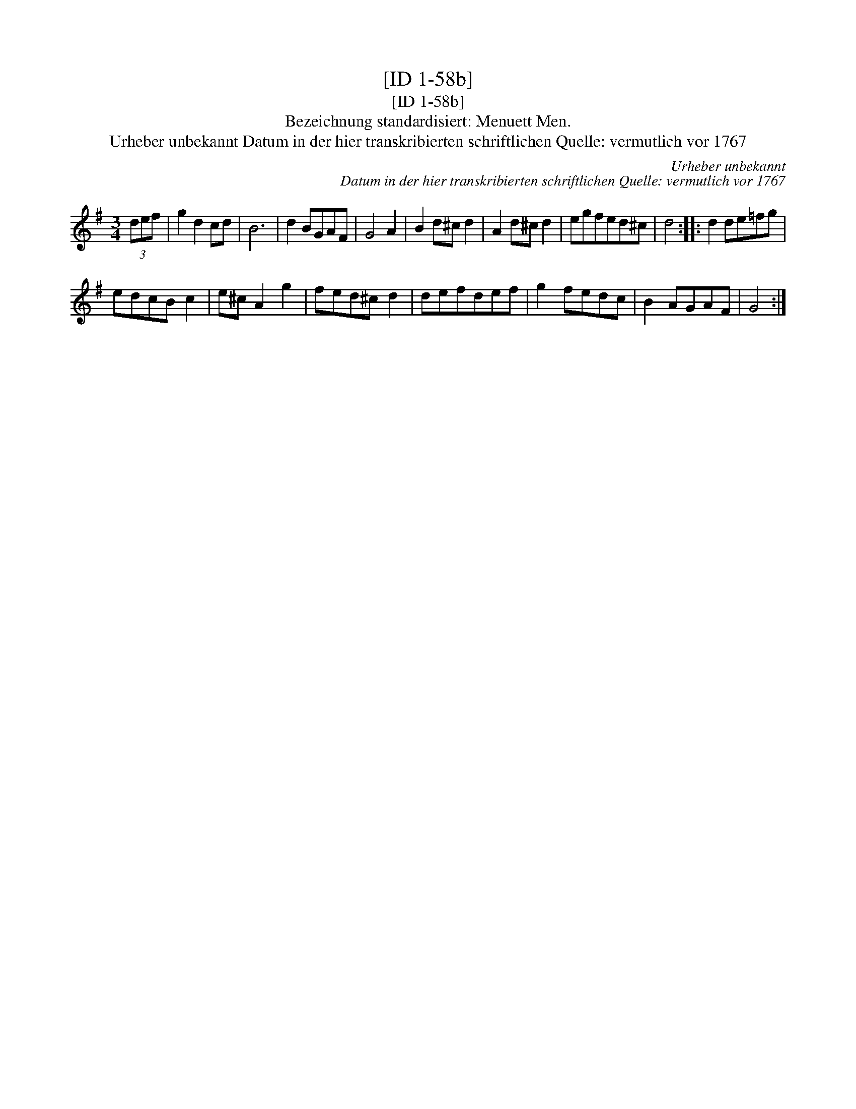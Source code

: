 X:1
T:[ID 1-58b]
T:[ID 1-58b]
T:Bezeichnung standardisiert: Menuett Men.
T:Urheber unbekannt Datum in der hier transkribierten schriftlichen Quelle: vermutlich vor 1767
C:Urheber unbekannt
C:Datum in der hier transkribierten schriftlichen Quelle: vermutlich vor 1767
L:1/8
M:3/4
K:G
V:1 treble 
V:1
 (3def | g2 d2 cd | B6 | d2 BGAF | G4 A2 | B2 d^c d2 | A2 d^c d2 | egfed^c | d4 :: d2 de=fg | %10
 edcB c2 | e^c A2 g2 | fed^c d2 | defdef | g2 fedc | B2 AGAF | G4 :| %17

